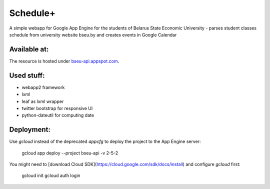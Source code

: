 ===========
Schedule+
===========

A simple webapp for Google App Engine for the students of Belarus State Economic University - parses student classes schedule from university website bseu.by and creates events in Google Calendar

Available at:
________

The resource is hosted under bseu-api.appspot.com_.

.. _bseu-api.appspot.com: https://bseu-api.appspot.com/

Used stuff:
________

* webapp2 framework
* lxml
* leaf as lxml wrapper
* twitter bootstrap for responsive UI
* python-dateutil for computing date

Deployment:
________

Use `gcloud` instead of the deprecated `appcfg` to deploy the project to the App Engine server:

    gcloud app deploy --project bseu-api -v 2-5-2

You might need to [download Cloud SDK](https://cloud.google.com/sdk/docs/install) and configure `gcloud` first:

    gcloud init
    gcloud auth login
